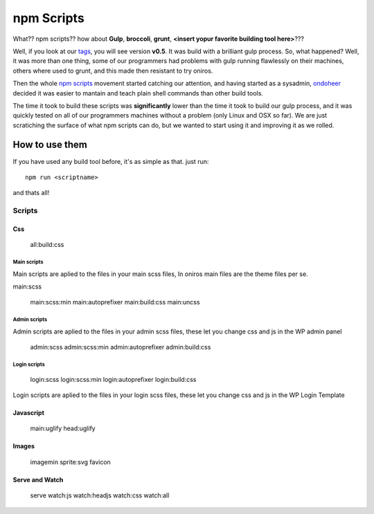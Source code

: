 npm Scripts
==============

What?? npm scripts?? how about **Gulp**, **broccoli**, **grunt**, **<insert yopur favorite building tool here>**???

Well, if you look at our `tags <https://github.com/AthelasPeru/oniros/releases>`_, you will see version **v0.5**. It was build with a brilliant gulp process. So, what happened? Well, it was more than one thing, some of our programmers had problems with gulp running flawlessly on their machines, others where used to grunt, and this made then resistant to try oniros. 

Then the whole `npm scripts <https://css-tricks.com/why-npm-scripts/>`_ movement started catching our attention, and having started as a sysadmin, `ondoheer <http://www.ondoheer.com>`_ decided it was easier to mantain and teach plain shell commands than other build tools.

The time it took to build these scripts was **significantly** lower than the time it took to build our gulp process, and it was quickly tested on all of our programmers machines without a problem (only Linux and OSX so far). We are just scratiching the surface of what npm scripts can do, but we wanted to start using it and improving it as we rolled.

How to use them
++++++++++++++++++

If you have used any build tool before, it's as simple as that. just run::
    
    npm run <scriptname>

and thats all!

Scripts
----------
Css
******

    all:build:css 

Main scripts
````````````````

Main scripts are aplied to the files in your main scss files, In oniros main files are the theme files per se.

main:scss

    main:scss:min 
    main:autoprefixer 
    main:build:css 
    main:uncss


Admin scripts
````````````````

Admin scripts are aplied to the files in your admin scss files, these let you change css and js in the WP admin panel

    admin:scss 
    admin:scss:min 
    admin:autoprefixer 
    admin:build:css 


Login scripts
````````````````
    login:scss 
    login:scss:min 
    login:autoprefixer 
    login:build:css 

Login scripts are aplied to the files in your login scss files, these let you change css and js in the WP Login Template


Javascript
*************

    main:uglify 
    head:uglify 

Images
************
    imagemin 
    sprite:svg 
    favicon 

Serve and Watch
*****************

    serve 
    watch:js 
    watch:headjs 
    watch:css 
    watch:all 
  